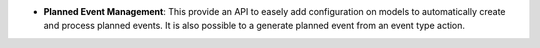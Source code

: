 - **Planned Event Management**: This provide an API to easely add
  configuration on models to automatically create and process planned events.
  It is also possible to a generate planned event from an event type action.
